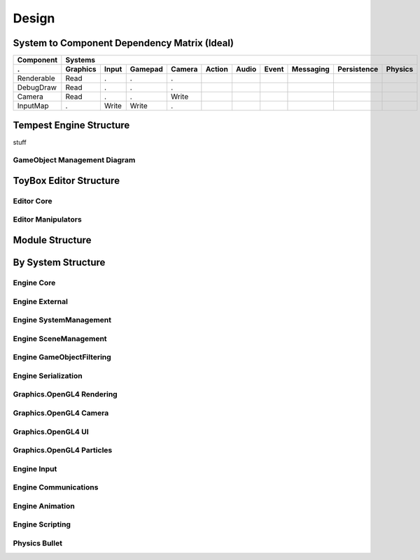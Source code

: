 Design
======

System to Component Dependency Matrix (Ideal)
---------------------------------------------

==========  ========  =====  =======  ======  ======  =====  =====  =========  ===========  =======
Component   Systems
----------  ---------------------------------------------------------------------------------------
.           Graphics  Input  Gamepad  Camera  Action  Audio  Event  Messaging  Persistence  Physics
==========  ========  =====  =======  ======  ======  =====  =====  =========  ===========  =======
Renderable  Read      .      .        .
DebugDraw   Read      .      .        .     
Camera      Read      .      .        Write
InputMap    .         Write  Write    .
==========  ========  =====  =======  ======  ======  =====  =====  =========  ===========  =======


Tempest Engine Structure
------------------------

stuff

.. uml::

    @startuml
    set namespaceSeparator ::
    !include Structure/Engine/Core-ClassDiagram.iuml
    !include Structure/Engine/SystemManagement-ClassDiagram.iuml
    !include Structure/Engine/External-ClassDiagram.iuml
    !include Structure/Engine/GameObjectFiltering-ClassDiagram.iuml
    !include Structure/Engine/SceneManagement-ClassDiagram.iuml
    !include Structure/Engine/Input-ClassDiagram.iuml
    !include Structure/Engine/Serialization-ClassDiagram.iuml
    !include Structure/Engine/Animation-ClassDiagram.iuml
    !include Structure/Engine/Communications-ClassDiagram.iuml
    !include Structure/Engine/Scripting-ClassDiagram.iuml
    !include Structure/Graphics.OpenGL4/Rendering-ClassDiagram.iuml
    !include Structure/Graphics.OpenGL4/Camera-ClassDiagram.iuml
    !include Structure/Graphics.OpenGL4/UI-ClassDiagram.iuml
    !include Structure/Graphics.OpenGL4/Particles-ClassDiagram.iuml
    !include Structure/Physics.Bullet/System-ClassDiagram.iuml

    class ComponentFactory {
        {static} +GetComponentTypeDetails()
        {static} +GetScriptTypeDetails()
        {static} +SerializeComponents()
        {static} +AddComponentByType()
        {static} +RemoveComponentByType()
    }
    ComponentFactory --> SceneManagement::GameObject

    class PlatformWindowing {
        {static} +GetName()
        +Name()
        +PresentFrame()
        #OnInitialize()
        #OnStartFrame()
        #OnEndFrame()
    }
    PlatformWindowing --|> SystemManagement::SystemBase
    PlatformWindowing o-> External::ExternalWindowInterface : m_window_ptr
    PlatformWindowing o-> External::RenderContextInterface : m_render_context_ptr

    @enduml


GameObject Management Diagram
`````````````````````````````

.. uml::

    @startuml
    set namespaceSeparator ::
    !include Structure/GameObjectManagement-ClassDiagram.iuml

    @enduml

ToyBox Editor Structure
-----------------------

Editor Core
```````````

.. uml::

    @startuml
    set namespaceSeparator ::

    namespace Editor::Core {
        class Main {
            +WinMain()
        }
        class ExternalWindowInterfaceAdapter
        class RenderContextInterfaceAdapter
        class InputSourceInterfaceAdapter
        class EditorLogger {
            +Clear()
            +AddLog()
            +Draw()
        }
        class EditorWindow {
            +GetEngineController()
            +GetSceneWindow()
            +Render()
            +GetHierarchyWindow()
            +GetGizmoRenderer()
            +GetSelectionKeeper()
            +GetStyleKeeper()
            +IsRunning()
            +GetEditorState()
            +RequestShutdown()
            +GetIsProjectFolderSet()
            +SetIsProjectFolderSet()
            +GetLogger()
            +GetDarkMode()
            +SetDarkMode()
            +Shutdown()
        }
        class ToolbarRenderer {
            +Render()
        }
        class EditorState
        class HierarchySelectionKeeper {
            +GetSelectionType()
            +GetSelectionID()
            +GetSelectionName()
            +ClearSelection()
            +IsNoneSelected()
            +IsSceneSelected()
            +IsSpaceSelected()
            +IsGameObjectSelected()
            +IsSelected()
            +SetSelected()
        }
        class HierarchyRenderer {
            #onRender()
        }
        class GizmoRenderer {
            +PullData()
            +PushData()
            +RenderInWindow()
            +RenderProperties()
            +GetUsingGizmo()
            +SetDimensions()
            +SetOperation()
            +GetOperation()
            +SetMode()
            +GetMode()
            +GetOperationRef()
            +GetModeRef()
            -OnRender()
        }
        class EngineController {
            +SetEngine()
            +GetEngine()
            +ReleaseEngine()
            +ProcessEvents()
            +Start()
            +Stop()
            +IsPlaying()
        }
        class HierarchyWindow {
            #OnRender()
        }
        class SceneWindow {
            +SetImageSize()
            +SetTextureID()
            #OnRender()
        }
        class DataSelect {
            +Reset()
            +Refresh()
            #OnRender()
        }
        class InspectorWindow {
            #OnRender()
        }
        class NavMeshWindow {
            #OnRender()
        }
        class WindowBase {
        }
        class ToggleButton {
            {static} +NOOP()
            +IsEnabled()
            +Reset()
            +GetWidthRatio()
            +SetWidthRatio()
            +GetOnColor()
            +SetOnColor()
            +GetOffColor()
            +SetOffColor()
            +GetOnColorHighlight()
            +SetOnColorHighlight()
            +GetOffColorHighlight()
            +SetOffColorHighlight()
            +Render()
        }
        class StyleKeeper {
            +GetStyle()
            +GetStyles()
            +SetStyle()
            +ClearStyle()
        }
        class InspectorRenderer {
            +SetFilterOption()
            +SetRemoveHandler()
            +RenderGameObject()
        }
        class RenderableBase {
            +Render()
            +IsRunning()
            +GetLogger()
            #OnRender()
            #GetTopWindow()
            #GetSelectionKeeper()
            #GetStyleKeeper()
            #GetEditorState()
        }
        class ComponentRenderer {
            +Render()
            +OverridesMember()
            +OnRender()
        }
        class ButtonRenderer {
            #OnRender()
        }
        class RigidBodyRenderer {
            #OnRender()
        }
        class RendererRenderer {
            #OnRender()
        }
        class InputRenderer {
            #OnRender()
        }
        class SampleRenderer {
            #OnRender()
        }
        Main *-right-> ExternalWindowInterfaceAdapter
        Main *-right-> RenderContextInterfaceAdapter
        Main *-right-> InputSourceInterfaceAdapter
        Main *-down-> EditorLogger
        Main *-down-> EditorWindow
        ExternalWindowInterfaceAdapter -up-|> External::ExternalWindowInterface
        RenderContextInterfaceAdapter -up-|> External::RenderContextInterface
        InputSourceInterfaceAdapter -up-|> External::InputSourceInterface
        EditorWindow *-> ToolbarRenderer : m_toolbar_renderer
        EditorWindow *-down-> EditorState : m_current_state
        EditorWindow *-down-> HierarchySelectionKeeper : m_hierarchy_selection
        EditorWindow *-down-> GizmoRenderer : m_gizmo_renderer
        EditorWindow *-down-> EngineController : m_engine_controller
        EditorWindow *-down-> StyleKeeper : m_styles
        EditorWindow *-> HierarchyWindow : m_hierarchy_window
        EditorWindow *-> SceneWindow : m_scene_window
        EditorWindow *-> DataSelect : m_data_select
        EditorWindow *-> InspectorWindow : m_inspector_window
        EditorWindow *-> NavMeshWindow : m_nav_mesh_window
        HierarchySelectionKeeper *-> EditorLogger : m_logger
        HierarchyRenderer -up-|> RenderableBase
        GizmoRenderer -up-|> RenderableBase
        EngineController o-> Core::Engine : m_engine
        HierarchyWindow -up-|> WindowBase
        HierarchyWindow *-> HierarchyRenderer : m_renderer
        SceneWindow -up-|> WindowBase
        SceneWindow *-> ToggleButton : m_play_button
        DataSelect -up-|> WindowBase
        InspectorWindow -up-|> WindowBase
        InspectorWindow *-> InspectorRenderer : m_renderer
        NavMeshWindow -up-|> WindowBase
        WindowBase -up-|> RenderableBase
        InspectorRenderer -up-|> RenderableBase
        InspectorRenderer *-down-> "*" ComponentRenderer : m_component_renderers
        RenderableBase o-up-> EditorWindow : m_top_window
        ComponentRenderer -up-|> RenderableBase
        ButtonRenderer -up-|> ComponentRenderer
        RigidBodyRenderer -up-|> ComponentRenderer
        RendererRenderer -up-|> ComponentRenderer
        InputRenderer -up-|> ComponentRenderer
        SampleRenderer -up-|> ComponentRenderer
        AnimatorRenderer -up-|> ComponentRenderer
    }
    @enduml

Editor Manipulators
```````````````````    

.. uml::

    @startuml
    set namespaceSeparator ::
    namespace External::Manipulators {
        interface AssetManipulatorInterface {
            +AssetList()
            +StringFromWide()
        }
        interface BundleManipulatorInterface {
            +EnableBundle()
            +SuspendBundle()
            +DisableBundle()
            +GetAllBundles()
            +GetActiveBundles()
        }
        interface CameraManipulatorInterface {
            +ReadCameraMatrices()
            +EnableEditorCamera()
            +DisableEditorCamera()
            +PanCameraPosition()
            +RotateCmaera2DCoords()
            +TransCameraXZCoords()
        }
        interface EngineMetadataManipulatorInterface {
            +GetComponentTypes()
            +GetComponentType()
            +HasComponentType()
        }
        interface SceneManipulatorInterface {
            +GetSceneIDs()
            +GetSceneName()
            +GetSpaceIDsForScene()
            +GetSpaceName()
            +GetObjectIDsForSpace()
            +GetTopObjectIDsForSpace()
            +GetChildObjectIDsForObject()
            +GetObjectName()
            +GetTypeRT()
            +ApplyTypeRT()
            +AddEmptyScene()
            +AddEmptySpace()
            +AddEmptyGameObject()
            +AddRenderGameObject()
            +AddGameObjectComponent()
            +RemovegameObjectComponent()
            +ReadObjectTransform()
            +WriteObjectTransform()
            +CreateEditorCamera()
            +RemoveEditorCamera()
            +SetButtonNeighbor()
            +RemoveButtonNeighbor()
            +GetObjectID()
            +SetCollisionLayer()
            +RemoveGameObject()
            +AddParentToGameObject()
            +RemoveParent()
            +SetGameObjectName()
            +SetSceneName()
            +SetSpaceName()
            +DeleteSpace()
            +SetButtonMaterial()
            +MoveObjectToSpace()
        }
        interface PersistenceManipulatorInterface {
            +SaveCurrentScene()
            +SaveCurrentSceneAs()
            +Load()
            +New_Scene()
            +QuickStoreTo()
            +QuickRestoreFrom()
        }
    }
    namespace Core {
        class Engine {
            +GetSceneManipulator()
            +GetBundleManipulator()
            +GetPersistenceManipulator()
            +GetEngineMetadataManipulator()
            +GetCameraManipulator()
            +GetAssetManipulator()
        }
        Engine --> External::Manipulators::SceneManipulatorInterface
        Engine --> External::Manipulators::BundleManipulatorInterface
        Engine --> External::Manipulators::PersistenceManipulatorInterface
        Engine --> External::Manipulators::EngineMetadataManipulatorInterface
        Engine --> External::Manipulators::CameraManipulatorInterface
        Engine --> External::Manipulators::AssetManipulatorInterface
    }
    @enduml

Module Structure
----------------

.. uml::

    @startuml
    package "Deliverables" {
        [AudioTool]
        [Bootstrap]
        [Editor]
        [UnitTests]
    }
    [AudioEngine]
    [ComponentCore]
    [EngineInterfaces]
    [Graphics.OpenGL4]
    [Logger]
    [Physics.Bullet]
    [SerializationCore]
    [TempestEngine]
    [Utility]
    package "Third Party" {
        [BulletInternal]
        [CLI]
        [FBX]
        [FreetypeInternal]
        [GLAD]
        [GLEWInternal]
        [GLFW]
        [GLM]
        [gtest]
        [gtest_main]
        [ImGui]
        [ImGui_OpenGL3_GLFW_GLEW]
        [ImGui_Stdlib]
        [ImGuizmo]
        [PortAudio]
        [RapidJSON]
        [STB]
        [XInput]
    }
    [AudioTool] -down-> [GLAD]
    [AudioTool] -down-> [GLFW]
    [AudioTool] -down-> [AudioEngine]
    [Bootstrap] -down-> [Graphics.OpenGL4]
    [Bootstrap] -down-> [TempestEngine]
    [Bootstrap] -down-> [GLFW]
    [Bootstrap] -down-> [EngineInterfaces]
    [Bootstrap] -down-> [CLI]
    [Editor] -down-> [TempestEngine]
    [Editor] -down-> [ImGui]
    [Editor] -down-> [Logger]
    [Editor] -down-> [EngineInterfaces]
    [Editor] -down-> [ComponentCore]
    [Editor] -down-> [SerializationCore]
    [Editor] -down-> [ImGuizmo]
    [Editor] -down-> [ImGui_Stdlib]
    [Editor] -down-> [ImGui_OpenGL3_GLFW_GLEW]
    [UnitTests] -down-> [gtest]
    [UnitTests] -down-> [gtest_main]
    [UnitTests] -down-> [GLM]
    [UnitTests] -down-> [TempestEngine]

    [AudioEngine] -down-> [PortAudio]
    [ComponentCore] -down-> [SerializationCore]
    [Graphics.OpenGL4] -down-> [GLEWInternal]
    [Graphics.OpenGL4] -down-> [GLFW]
    [Graphics.OpenGL4] -down-> [TempestEngine]
    [Graphics.OpenGL4] -down-> [EngineInterfaces]
    [Physics.Bullet] -down-> [BulletInternal]
    [Physics.Bullet] -down-> [TempestEngine]
    [Physics.Bullet] -down-> [Logger]
    [Physics.Bullet] -down-> [ComponentCore]
    [Physics.Bullet] -down-> [SerializationCore]
    [TempestEngine] -down-> [GLM]
    [TempestEngine] -down-> [RapidJSON]
    [TempestEngine] -down-> [STB]
    [TempestEngine] -down-> [Graphics.OpenGL4]
    [TempestEngine] -down-> [Physics.Bullet]
    [TempestEngine] -down-> [AudioEngine]
    [TempestEngine] -down-> [GLEWInternal]
    [TempestEngine] -down-> [BulletInternal]
    [TempestEngine] -down-> [FBX]
    [TempestEngine] -down-> [FreetypeInternal]
    [TempestEngine] -down-> [GLFW]
    [TempestEngine] -down-> [Logger]
    [TempestEngine] -down-> [EngineInterfaces]
    [TempestEngine] -down-> [SerializationCore]
    [TempestEngine] -down-> [ComponentCore]
    [SerializationCore] -down-> [Logger]
    [SerializationCore] -down-> [Utility]
    @enduml

By System Structure
-------------------

Engine Core
```````````

.. uml::

    @startuml
    skinparam linetype ortho
    set namespaceSeparator ::
    !include Structure/Engine/Core-ClassDiagram.iuml
    @enduml


Engine External
```````````````

.. uml::

    @startuml
    skinparam linetype ortho
    set namespaceSeparator ::
    !include Structure/Engine/External-ClassDiagram.iuml
    @enduml


Engine SystemManagement
```````````````````````

.. uml::

    @startuml
    skinparam linetype ortho
    set namespaceSeparator ::
    !include Structure/Engine/SystemManagement-ClassDiagram.iuml
    @enduml


Engine SceneManagement
``````````````````````

.. uml::

    @startuml
    skinparam linetype ortho
    set namespaceSeparator ::
    !include Structure/Engine/SceneManagement-ClassDiagram.iuml
    @enduml


Engine GameObjectFiltering
``````````````````````````

.. uml::

    @startuml
    skinparam linetype ortho
    set namespaceSeparator ::
    !include Structure/Engine/GameObjectFiltering-ClassDiagram.iuml
    @enduml


Engine Serialization
````````````````````

.. uml::

    @startuml
    skinparam linetype ortho
    set namespaceSeparator ::
    !include Structure/Engine/Serialization-ClassDiagram.iuml
    @enduml


Graphics.OpenGL4 Rendering
``````````````````````````

.. uml::

    @startuml
    skinparam linetype ortho
    set namespaceSeparator ::
    !include Structure/Graphics.OpenGL4/Rendering-ClassDiagram.iuml
    @enduml


Graphics.OpenGL4 Camera
```````````````````````

.. uml::

    @startuml
    skinparam linetype ortho
    set namespaceSeparator ::
    !include Structure/Graphics.OpenGL4/Camera-ClassDiagram.iuml
    @enduml


Graphics.OpenGL4 UI
```````````````````

.. uml::

    @startuml
    skinparam linetype ortho
    set namespaceSeparator ::
    !include Structure/Graphics.OpenGL4/UI-ClassDiagram.iuml
    @enduml


Graphics.OpenGL4 Particles
``````````````````````````

.. uml::

    @startuml
    skinparam linetype ortho
    set namespaceSeparator ::
    !include Structure/Graphics.OpenGL4/Particles-ClassDiagram.iuml
    @enduml


Engine Input
````````````

.. uml::

    @startuml
    skinparam linetype ortho
    set namespaceSeparator ::
    !include Structure/Engine/Input-ClassDiagram.iuml
    @enduml


Engine Communications
`````````````````````

.. uml::

    @startuml
    skinparam linetype ortho
    set namespaceSeparator ::
    !include Structure/Engine/Communications-ClassDiagram.iuml
    @enduml


Engine Animation
````````````````

.. uml::

    @startuml
    skinparam linetype ortho
    set namespaceSeparator ::
    !include Structure/Engine/Animation-ClassDiagram.iuml
    @enduml


Engine Scripting
````````````````

.. uml::

    @startuml
    skinparam linetype ortho
    set namespaceSeparator ::
    !include Structure/Engine/Scripting-ClassDiagram.iuml
    @enduml


Physics Bullet
``````````````

.. uml::

    @startuml
    skinparam linetype ortho
    set namespaceSeparator ::
    !include Structure/Physics.Bullet/System-ClassDiagram.iuml
    @enduml

